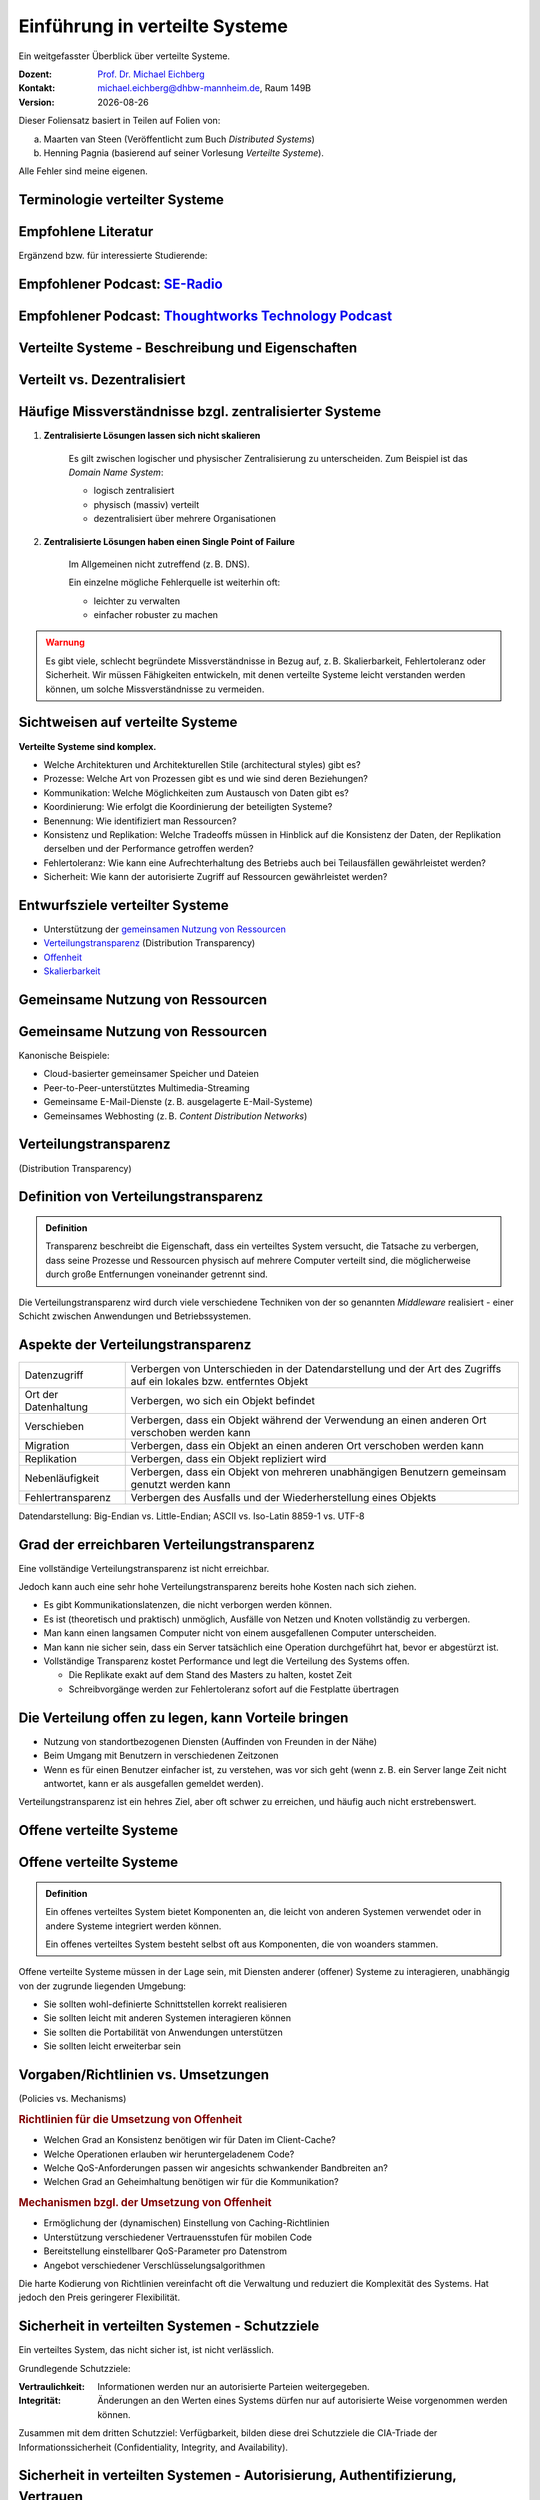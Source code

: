 .. meta:: 
    :author: Michael Eichberg
    :keywords: "Verteilte Systeme"
    :description lang=de: Verteilte Systeme
    :id: lecture-ds-einfuehrung
    :first-slide: last-viewed
    :exercises-master-password: WirklichSchwierig!
    
.. |html-source| source::
    :url-prefix: https://delors.github.io/
    :suffix: .html
.. |pdf-source| source::
    :url-prefix: https://delors.github.io/
    :suffix: .html.pdf
.. |date| date::
.. |at| unicode:: 0x40

.. role:: incremental   
.. role:: eng
.. role:: ger
.. role:: red
.. role:: green
.. role:: the-blue
.. role:: minor
.. role:: ger-quote
.. role:: obsolete
.. role:: line-above
.. role:: huge
.. role:: xxl

.. role:: raw-html(raw)
   :format: html



Einführung in verteilte Systeme
================================================

Ein weitgefasster Überblick über verteilte Systeme.

.. container:: line-above tiny

    :Dozent: `Prof. Dr. Michael Eichberg <https://delors.github.io/cv/folien.rst.html>`__
    :Kontakt: michael.eichberg@dhbw-mannheim.de, Raum 149B
    :Version: |date|

.. supplemental::

  :Folien: 

      |html-source|

      |pdf-source|
      

  :Fehler auf Folien melden:

      https://github.com/Delors/delors.github.io/issues



.. container:: footer-left tiny incremental minor

    Dieser Foliensatz basiert in Teilen auf Folien von:
    
    (a) Maarten van Steen (Veröffentlicht zum Buch *Distributed Systems*)

    (b) Henning Pagnia (basierend auf seiner Vorlesung *Verteilte Systeme*). 

    Alle Fehler sind meine eigenen.



.. class:: padding-none no-title transition-scale

Terminologie verteilter Systeme
----------------------------------

.. image:: images/modern_software_architecture-tag_cloud.png
    :width: 100%
    :align: center


.. class:: smaller-slide-title

Empfohlene Literatur
---------------------

.. image:: screenshots/distributed-systems.net.png
    :height: 1000px
    :align: center

.. container:: supplemental

    Ergänzend bzw. für interessierte Studierende:

    .. image:: screenshots/microservices.jpg
        :height: 1000px
        :align: center
        :class: box-shadow 


.. class:: smaller-slide-title

Empfohlener Podcast: `SE-Radio <https://se-radio.net>`__
-----------------------------------------------------------

.. image:: screenshots/se-radio.net.png
    :height: 1000px
    :align: center



.. class:: smaller-slide-title

Empfohlener Podcast: `Thoughtworks Technology Podcast <https://www.thoughtworks.com/en-de/insights/podcasts/technology-podcasts>`__
-------------------------------------------------------------------------------------------------------------------------------------

.. image:: screenshots/thoughtworks-technology-podcast.png  
    :height: 1000px
    :align: center
    :class: picture
    


.. class:: new-section transition-fade

Verteilte Systeme - Beschreibung und Eigenschaften
------------------------------------------------------------


Verteilt vs. Dezentralisiert 
-------------------------------------------------------------------

.. image:: images/distributed-vs-decentralized.svg
    :width: 100%
    :align: center
    :class: margin-bottom-1em

.. supplemental:: 

    :eng:`Distributed vs Decentralized`


    .. admonition:: Zwei Ansichten zur Realisierung verteilter Systeme

        - **Integrative Sichtweise**: Verbindung bestehender (lokal) vernetzter Computersysteme zu einem größeren System.
        - **Expansive Sichtweise**: ein bestehendes vernetztes Computersystem wird um zusätzliche Computer erweitert.

    .. admonition:: Zwei Definitionen

        - Ein **dezentrales System** ist ein vernetztes Computersystem, in dem Prozesse und Ressourcen *notwendigerweise* über mehrere Computer verteilt sind.
        - Ein **verteiltes System** ist ein vernetztes Computersystem, bei dem Prozesse und Ressourcen *hinreichend* über mehrere Computer verteilt sind.



Häufige Missverständnisse bzgl. zentralisierter Systeme
--------------------------------------------------------

.. class:: incremental 

1. **Zentralisierte Lösungen lassen sich nicht skalieren**
 
    .. container:: scriptsize
   
      
        Es gilt zwischen logischer und physischer Zentralisierung zu unterscheiden. Zum Beispiel ist das *Domain Name System*:

        - logisch zentralisiert
        - physisch (massiv) verteilt
        - dezentralisiert über mehrere Organisationen
  
2. **Zentralisierte Lösungen haben einen Single Point of Failure**

    .. container:: scriptsize
   
      
        Im Allgemeinen nicht zutreffend (z. B. DNS). 
        
        Ein einzelne mögliche Fehlerquelle ist weiterhin oft:

        - leichter zu verwalten
        - einfacher robuster zu machen

.. container:: supplemental 
    
    .. admonition:: Warnung 
        :class: warning

        Es gibt viele, schlecht begründete Missverständnisse in Bezug auf, z. B. Skalierbarkeit, Fehlertoleranz oder Sicherheit. Wir müssen Fähigkeiten entwickeln, mit denen verteilte Systeme leicht verstanden werden können, um solche Missverständnisse zu vermeiden.



Sichtweisen auf verteilte Systeme
----------------------------------

**Verteilte Systeme sind komplex.**

.. class:: incremental

- Welche Architekturen und :ger-quote:`Architekturellen Stile` (:eng:`architectural styles`) gibt es?
- Prozesse: Welche Art von Prozessen gibt es und wie sind deren Beziehungen?
- Kommunikation: Welche Möglichkeiten zum Austausch von Daten gibt es?
- Koordinierung: Wie erfolgt die Koordinierung der beteiligten Systeme?
- Benennung: Wie identifiziert man Ressourcen?
- Konsistenz und Replikation: Welche Tradeoffs müssen in Hinblick auf die Konsistenz der Daten, der Replikation derselben und der Performance getroffen werden?
- Fehlertoleranz: Wie kann eine Aufrechterhaltung des Betriebs auch bei Teilausfällen gewährleistet werden?
- Sicherheit: Wie kann der autorisierte Zugriff auf Ressourcen gewährleistet werden?



Entwurfsziele verteilter Systeme
----------------------------------

.. class:: incremental

- Unterstützung der `gemeinsamen Nutzung von Ressourcen`_ 
- `Verteilungstransparenz`_ (:eng:`Distribution Transparency`)
- `Offenheit`_
- `Skalierbarkeit`_



.. class:: new-subsection transition-fade

Gemeinsame Nutzung von Ressourcen
------------------------------------

.. _gemeinsamen Nutzung von Ressourcen:

\ 


Gemeinsame Nutzung von Ressourcen
----------------------------------

Kanonische Beispiele:

- Cloud-basierter gemeinsamer Speicher und Dateien
- Peer-to-Peer-unterstütztes Multimedia-Streaming
- Gemeinsame E-Mail-Dienste (z. B. ausgelagerte E-Mail-Systeme)
- Gemeinsames Webhosting (z. B. *Content Distribution Networks*)



.. class:: new-subsection transition-fade

Verteilungstransparenz 
-------------------------------------------------------------

(:eng:`Distribution Transparency`)


Definition von Verteilungstransparenz 
----------------------------------------------------------

.. admonition:: Definition 
    
    Transparenz beschreibt die Eigenschaft, dass ein verteiltes System versucht, die Tatsache zu verbergen, dass seine Prozesse und Ressourcen physisch auf mehrere Computer verteilt sind, die möglicherweise durch große Entfernungen voneinander getrennt sind.

.. container:: incremental margin-top-2em

  Die Verteilungstransparenz wird durch viele verschiedene Techniken von der so genannten *Middleware* realisiert - einer Schicht zwischen Anwendungen und Betriebssystemen.



Aspekte der Verteilungstransparenz 
----------------------------------------------------------------------------

.. csv-table::
    :class: highlight-line-on-hover smaller no-inner-borders

    Datenzugriff, Verbergen von Unterschieden in der Datendarstellung und der Art des Zugriffs auf ein lokales bzw. entferntes Objekt
    Ort der Datenhaltung, "Verbergen, wo sich ein Objekt befindet"
    Verschieben, "Verbergen, dass ein Objekt während der Verwendung an einen anderen Ort verschoben werden kann"
    Migration, "Verbergen, dass ein Objekt an einen anderen Ort verschoben werden kann" 
    Replikation, "Verbergen, dass ein Objekt repliziert wird"
    Nebenläufigkeit, "Verbergen, dass ein Objekt von mehreren unabhängigen Benutzern gemeinsam genutzt werden kann"
    Fehlertransparenz, Verbergen des Ausfalls und der Wiederherstellung eines Objekts


.. container:: supplemental

    Datendarstellung: Big-Endian vs. Little-Endian; ASCII vs. Iso-Latin 8859-1 vs. UTF-8


Grad der erreichbaren Verteilungstransparenz
--------------------------------------------

.. container:: assessment

    Eine vollständige Verteilungstransparenz ist nicht erreichbar. 

Jedoch kann auch eine sehr hohe Verteilungstransparenz bereits hohe Kosten nach sich ziehen.

.. class:: incremental smaller

- Es gibt Kommunikationslatenzen, die nicht verborgen werden können.
- Es ist (theoretisch und praktisch) unmöglich, Ausfälle von Netzen und Knoten vollständig zu verbergen.
- Man kann einen langsamen Computer nicht von einem ausgefallenen Computer unterscheiden.
- Man kann nie sicher sein, dass ein Server tatsächlich eine Operation durchgeführt hat, bevor er abgestürzt ist.
- Vollständige Transparenz kostet Performance und legt die Verteilung des Systems offen.
  
  - Die Replikate exakt auf dem Stand des Masters zu halten, kostet Zeit 
  - Schreibvorgänge werden zur Fehlertoleranz sofort auf die Festplatte übertragen



Die Verteilung offen zu legen, kann Vorteile bringen
-----------------------------------------------------

- Nutzung von standortbezogenen Diensten (Auffinden von Freunden in der Nähe)
- Beim Umgang mit Benutzern in verschiedenen Zeitzonen
- Wenn es für einen Benutzer einfacher ist, zu verstehen, was vor sich geht (wenn z. B. ein Server lange Zeit nicht antwortet, kann er als ausgefallen gemeldet werden).

.. container:: assessment margin-top-2em

    Verteilungstransparenz ist ein hehres Ziel, aber oft schwer zu erreichen, und häufig auch nicht erstrebenswert. 



.. class:: new-subsection transition-fade

Offene verteilte Systeme   
-------------------------------------------------------------

.. _offenheit:

\ 


Offene verteilte Systeme
----------------------------------

.. admonition:: Definition

    Ein offenes verteiltes System bietet Komponenten an, die leicht von anderen Systemen verwendet oder in andere Systeme integriert werden können. 
    
    Ein offenes verteiltes System besteht selbst oft aus Komponenten, die von woanders stammen.

.. container:: incremental smaller margin-top-2em

    Offene verteilte Systeme müssen in der Lage sein, mit Diensten anderer (offener) Systeme zu interagieren, unabhängig von der zugrunde liegenden Umgebung:

    .. class:: incremental

    - Sie sollten wohl-definierte Schnittstellen korrekt realisieren
    - Sie sollten leicht mit anderen Systemen interagieren können
    - Sie sollten die Portabilität von Anwendungen unterstützen 
    - Sie sollten leicht erweiterbar sein

.. supplemental::
    
    Ein Beispiel sind Authentifizierungsdienste, die von vielen verschiedenen Anwendungen genutzt werden können.


Vorgaben/Richtlinien vs. Umsetzungen 
------------------------------------------------------------------------------

.. container:: minor

    (:eng:`Policies vs. Mechanisms`)


.. rubric:: Richtlinien für die Umsetzung von Offenheit

.. class:: incremental

- Welchen Grad an Konsistenz benötigen wir für Daten im Client-Cache?
- Welche Operationen erlauben wir heruntergeladenem Code?
- Welche QoS-Anforderungen passen wir angesichts schwankender Bandbreiten an? 
- Welchen Grad an Geheimhaltung benötigen wir für die Kommunikation?

.. class:: incremental

.. rubric:: Mechanismen bzgl. der Umsetzung von Offenheit

.. class:: incremental

- Ermöglichung der (dynamischen) Einstellung von Caching-Richtlinien
- Unterstützung verschiedener Vertrauensstufen für mobilen Code
- Bereitstellung einstellbarer QoS-Parameter pro Datenstrom 
- Angebot verschiedener Verschlüsselungsalgorithmen


.. container:: supplemental

    Die harte Kodierung von Richtlinien vereinfacht oft die Verwaltung und reduziert die Komplexität des Systems. Hat jedoch den Preis geringerer Flexibilität.


Sicherheit in verteilten Systemen - Schutzziele
-------------------------------------------------

.. container:: assessment

    Ein verteiltes System, das nicht sicher ist, ist nicht verlässlich.

Grundlegende Schutzziele:

:Vertraulichkeit: Informationen werden nur an autorisierte Parteien weitergegeben.
:Integrität: Änderungen an den Werten eines Systems dürfen nur auf autorisierte Weise vorgenommen werden können.


.. container:: supplemental

    Zusammen mit dem dritten Schutzziel: Verfügbarkeit, bilden diese drei Schutzziele die CIA-Triade der Informationssicherheit (:eng:`Confidentiality, Integrity, and Availability`).


Sicherheit in verteilten Systemen - Autorisierung, Authentifizierung, Vertrauen
-------------------------------------------------------------------------------------

.. class:: incremental

:Authentifizierung `Authentication`:eng:: Prozess zur Überprüfung der Korrektheit einer behaupteten Identität.

.. class:: incremental

:Autorisierung `Authorization`:eng:: Verfügt eine identifizierte Einheit über die richtigen Zugriffsrechte?

.. class:: incremental

:Vertrauen `Trust`:eng:: Eine Komponente kann sich sicher sein, dass eine andere Komponente bestimmte Handlungen gemäß den Erwartungen ausführt.



Sicherheit - Verschlüsselung und Signaturen
---------------------------------------------

Es geht im Wesentlichen um das Ver- und Entschlüsseln von Daten (:math:`X`) mit Hilfe von Schlüsseln.

.. container:: stack

    .. container:: layer

        :math:`E(K,X)` bedeutet, dass wir die Nachricht X mit dem Schlüssel :math:`K`  verschlüsseln (:eng:`encryption`). 
        
        :math:`D(K,X)` bezeichnet die Umkehrfunktion, die die Daten wieder entschlüsselt (:eng:`decryption`).


    .. container:: layer incremental

        .. rubric:: Symmetrische Verschlüsselung

        Der Schlüssel zur Verschlüsselung ist identisch mit dem Schlüssel zur Entschlüsselung (:eng:`decryption` (:math:`D`)).

        .. math::
            X = D(K,E(K,X)) 
    
    .. container:: layer incremental

        .. rubric:: Asymmetrische Verschlüsselung

        Wir unterscheiden zwischen privaten (:math:`PR`) und öffentlichen Schlüsseln (:math:`PU`) (:math:`PU` :math:`\neq` :math:`PR`). Ein privater und ein öffentlicher Schlüssel bilden immer ein Paar. Der private Schlüssel ist immer geheim zu halten.
        
        .. container:: stack incremental

            .. container:: layer

                **Verschlüsselung von Nachrichten**
                
                Alice sendet eine Nachricht an Bob mit Hilfe des öffentlichen Schlüssels von Bob.

                .. math::
                    Y = E(PU_{Bob},X) \\
                    X = D(PR_{Bob},Y) 

            .. container:: layer incremental

                **Signierung von Nachrichten**

                Alice :ger-quote:`signiert` (:math:`S`) eine Nachricht mit ihrem privaten Schlüssel.

                .. math::
                    Y = E(PR_{Alice},X) \\
                    X = D(PU_{Alice},Y)



Sicherheit - Sicheres Hashing 
------------------------------------------------------- 

Eine sichere Hash-Funktion :math:`Digest(X)` gibt eine Zeichenkette fester Länge (:math:`H`) zurück.

- Jede Änderung - noch so klein - der Eingabedaten führt zu einer völlig anderen Zeichenkette.
- Bei einem Hash-Wert ist es rechnerisch unmöglich die ursprüngliche Nachricht X basierend auf :math:`Digest(X)` zu finden.

.. container:: incremental smaller

    .. rubric:: Signieren von Nachrichten

    Alice signiert eine Nachricht :math:`X` mit ihrem privaten Schlüssel.

    .. math::
        Alice: [E(PR_{Alice},H=Digest(X)),X] \\

    Bob prüft die Nachricht :math:`X` auf Authentizität:

    .. math::
        Bob: D(PU_{Alice},H) \stackrel{?}{=} Digest(X)


.. supplemental::

    Sicheres Hashing ≘ :eng:`Secure Hashing`


.. class:: integrated-exercise

Zwischenfrage
----------------

.. exercise:: Verschlüsselung mit Public-Private-Key Verfahren

    Wenn Alice eine mit Bobs öffentlichen Schlüssel verschlüsselte Nachricht an Ihn schickt, welches Sicherheitsproblem kann dann aufkommen?

    .. solution:: 
        :pwd: nicht sicher

        Alice kann nicht sicher sein, dass Ihre Nachricht nicht verfälscht wurde! Jeder, der die Nachricht abfängt kann sie verändern und dann mit Bobs öffentlichen Schlüssel verschlüsseln.


.. class:: new-subsection transition-fade

Skalierbarkeit
---------------------- 


Skalierbarkeit in verteilten Systemen
-----------------------------------------

Wir können mind. drei Arten von Skalierbarkeit unterscheiden:

- Anzahl der Benutzer oder Prozesse (Skalierbarkeit der Größe)
- Maximale Entfernung zwischen den Knoten (geografische Skalierbarkeit) 
- Anzahl der administrativen Domänen (administrative Skalierbarkeit)


Ursachen für Skalierbarkeitsprobleme bei zentralisierten Lösungen:
---------------------------------------------------------------------

- Die Rechenkapazität, da diese begrenzt ist durch die Anzahl CPUs
- Die Speicherkapazität, einschließlich der Übertragungsrate zwischen CPUs und Festplatten 
- Das Netzwerk zwischen dem Benutzer und dem zentralisierten Dienst

.. container:: supplemental

    Die Skalierbarkeit bzgl. der Größe kann oft durch den Einsatz von mehr und leistungsstärkeren Servern, die parallel betrieben werden, erreicht werden.

    Die geografische und administrative Skalierbarkeit ist häufig eine größere Herausforderung.


.. class:: smaller

Formale Analyse der Skalierbarkeit zentralisierter Systeme
------------------------------------------------------------

Ein zentralisierter Dienst kann als einfaches Warteschlangensystem modelliert werden:

.. image:: images/queuing-system.svg
    :width: 75%
    :align: center

Annahmen:

Die Warteschlange hat eine unendliche Kapazität; d. h.die Ankunftsrate der Anfragen wird nicht durch die aktuelle Länge der Warteschlange oder durch das, was gerade bearbeitet wird, beeinflusst.



.. class:: smaller

Formale Analyse der Skalierbarkeit zentralisierter Systeme
------------------------------------------------------------

.. container:: two-columns no-default-width

    .. container:: column no-separator

        - Ankunftsrate der Anfragen: 
       
          :math:`\lambda` *(Anfragen pro Sekunde)*
        - Verarbeitungskapazität des Services: 
         
          :math:`\mu` *(Anfragen pro Sekunde)*

        Anteil der Zeit mit :math:`x` Anfragen im System:

        .. math::

            p_x  = \bigl(1 - \frac{\lambda}{\mu}\bigr)\bigl(\frac{\lambda}{\mu}\bigr)^x

    .. container:: column

        .. image:: images/number_of_requests_in_system.svg
            :width: 1200px

        .. container:: text-align-center tiny

            # Anfragen in Bearbeitung und Warteschlange

            Z. B. ist der Anteil der Zeit in der der Rechner *idle* ist (:math:`p_0`; d. h.es gibt keine bzw. 0 Anfragen): 90 %, 60 % und 30 %.


.. container:: presenter-notes

    Anschaulich kann man die Formel:
    :math:`p_x  = \bigl(1 - \frac{\lambda}{\mu}\bigr)\bigl(\frac{\lambda}{\mu}\bigr)^x` so verstehen, dass die Wahrscheinlichkeit, dass sich :math:`x` Anfragen im System befinden, mit der Anzahl der Anfragen im System abnimmt. Deswegen gilt :math:`\bigl(\frac{\lambda}{\mu}\bigr)^x` weiterhin müssen wir modellieren, dass es :ger-quote:`nur` zwei Anfragen gibt (d. h. das System ist sonst `idle`). Deswegen müssen wir noch mit :math:`p_0 = 1 - \frac{\lambda}{\mu}` multiplizieren.



.. class:: smaller

Formale Analyse der Skalierbarkeit zentralisierter Systeme
------------------------------------------------------------

.. container:: note width-30

    **Hinweis**
    
    :math:`x` = # Anfragen im Sys.

    .. math::
        p_x  = \bigl(1 - \frac{\lambda}{\mu}\bigr)\bigl(\frac{\lambda}{\mu}\bigr)^x
    

:math:`U` ist der Anteil der Zeit, in der ein Dienst ausgelastet ist:

.. math::

    U = \sum_{x > 0} p_x = 1 - p_0 = \frac{\lambda}{\mu} \Rightarrow p_x = (1-U) U^x


.. container:: incremental
        
    Durchschnittliche Anzahl der Anfragen:

    .. math::

        \bar{N} = \sum_{x\geq 0} x \cdot p_x 
        = \sum_{x \geq 0} x \cdot (1-U)U^x 
        = (1-U)\sum_{x\geq 0} x\cdot U^x  
        = \frac{(1-U)U}{(1-U)^2} = \frac{U}{1-U}

.. container:: incremental

    Durchschnittlicher Durchsatz:

    .. math::

        X = \underbrace{U \cdot \mu}_{\mbox{ausgelastet}} + \underbrace{(1-U) \cdot 0}_{\mbox{ungenutzt}} = \frac{\lambda}{\mu} \cdot \mu = \lambda 


.. container:: supplemental

    Für eine `unendliche geometrische Reihe <https://de.wikipedia.org/wiki/Geometrische_Reihe#Konvergenz_und_Wert_der_geometrischen_Reihe>`__ mit dem Quotienten :math:`U` gilt:

    .. math::
        \sum_{k\geq 0} k\cdot U^k  = \frac{U}{(1-U)^2} 

    Darstellung der durchschnittlichen Anzahl an Anfragen im System in Abhängigkeit von der Auslastung :math:`U`:

    .. image:: images/average_number_of_requests_in_system.svg
        :width: 1100px
        :align: center



.. class:: smaller

Formale Analyse der Skalierbarkeit zentralisierter Systeme
------------------------------------------------------------

.. container:: two-columns 

    .. container:: 

        Die Antwortszeit (:eng:`response time`) ist die Gesamtzeit für die Bearbeitung einer Anfrage


        .. math::
            R = \frac{\bar{N}}{X} = \frac{S}{1-U} \Rightarrow \frac{R}{S} = \frac{1}{1-U} 

        mit :math:`S = \frac{1}{\mu}` für die durchschnittliche Servicezeit. 
    
    .. image:: images/response_time.svg
        :width: 100%

- Wenn :math:`U` klein ist, liegt die Antwortzeit nahe bei 1; d. h.eine Anfrage wird sofort bearbeitet.
- Wenn :math:`U` auf 1 ansteigt, kommt das System zum Stillstand. 




Probleme der geografischen Skalierbarkeit
--------------------------------------------

- Viele verteilte Systeme gehen von synchronen Client-Server-Interaktionen aus und dies verhindert einen Übergang vom LAN zum WAN. Die Latenzzeiten können prohibitiv sein, wenn der Client auf eine Anfrage lange warten muss.
  
.. class:: incremental

- WAN-Verbindungen sind oft von Natur aus unzuverlässig.



Probleme der administrativen Skalierbarkeit
--------------------------------------------

.. container:: assessment

    Widersprüchliche Richtlinien in Bezug auf Nutzung (und damit Bezahlung), Verwaltung und Sicherheit

.. container:: footnotesize incremental

    .. rubric:: Beispiele

    - Grid Computing: gemeinsame Nutzung teurer Ressourcen über verschiedene Domänen hinweg.
    - Gemeinsam genutzte Geräte: Wie kontrolliert, verwaltet und nutzt man ein gemeinsam genutztes Radioteleskop, das als groß angelegtes gemeinsames Sensornetz konstruiert wurde?

.. container:: footnotesize incremental

    .. rubric:: Ausnahme 

    Verschiedene Peer-to-Peer-Netze [#]_ bei denen Endnutzer zusammenarbeiten und nicht Verwaltungseinheiten:

    - File-Sharing-Systeme (z. B. auf der Grundlage von BitTorrent) 
    - Peer-to-Peer-Telefonie (frühe Versionen von Skype) 

    .. [#] :eng:`Peer` ist im hier im Sinne von :ger-quote:`Gleichgestellter` zu verstehen. D. h. wir haben ein Netz von gleichgestellten Rechnern.

Ansätze, um Skalierung zu erreichen
------------------------------------

.. container::

    **Verbergen von Kommunikationslatenzen** durch:

    - Nutzung asynchroner Kommunikation
    - Verwendung separater *Handler* für eingehende Antworten 

    .. container:: assessment incremental

        Dieses Modell ist jedoch nicht immer anwendbar.

.. container:: line-above margin-top-2em padding-top-1em incremental

    **Partitionierung von Daten und Berechnungen über mehrere Rechner.**

    - Verlagerung von Berechnungen auf Clients 
    - Dezentrale Namensgebungsdienste (DNS)
    - Dezentralisierte Informationssysteme (WWW)



Verlagerung von Berechnungen auf Clients
------------------------------------------

.. image:: images/moving-computations.svg
    :height: 1025px
    :align: center


Ansätze, um Skalierung zu erreichen
------------------------------------

**Einsatz von Replikation und Caching, um Kopien von Daten auf verschiedenen Rechnern verfügbar zu machen.**

.. class:: incremental

- replizierte Dateiserver und Datenbanken 
- gespiegelte Websites
- Web-Caches (in Browsern und Proxies) 
- Datei-Caching (auf Server und Client)


Herausforderungen bei der Replikation 
---------------------------------------

.. class:: incremental

- Mehrere Kopien (zwischengespeichert (:eng:`cached`) oder repliziert) führen zwangsläufig zu Inkonsistenzen. Die Änderung einer Kopie führt dazu, dass sich diese Kopie von den anderen unterscheidet.
- Zur Erreichung von Konsistenz ist bei jeder Änderung eine globale Synchronisierung erforderlich.
- Die globale Synchronisierung schließt Lösungen im großen Maßstab aus.

.. container:: supplemental

    Inwieweit Inkonsistenzen toleriert werden können, ist anwendungsspezifisch. Können diese jedoch toleriert werden, dann kann der Bedarf an globaler Synchronisation verringert werden.


Paralleles Rechnen (:eng:`Parallel Computing`)
------------------------------------------------

.. container:: two-columns

    .. container:: column

        Multiprozessor

        .. image:: images/multiprocessor-vs-multicomputer/multiprocessor.svg
            :width: 85%
            :align: center

    .. container:: column 

        Multicomputer

        .. image:: images/multiprocessor-vs-multicomputer/multicomputer.svg
            :width: 85%
            :align: center


.. container:: supplemental

    Das verteilte Hochleistungsrechnen begann mit dem parallelen Rechnen.

    **Verteilte Systeme mit gemeinsamem Speicher** (:eng:`Multicomputer with shared memory`) als alternative Architektur haben die Erwartungen nicht erfüllt und sind daher nicht mehr relevant.



Amdahls Gesetz - Grenzen der Skalierbarkeit
-----------------------------------------------------


.. class:: list-with-explanations

- Lösen von **fixen Problemen** in möglichst kurzer Zeit

    (Beispiel: Hochfahren (:eng:`Booten`) eines Rechners. Inwieweit lässt sich durch mehr CPUs/Kerne die Zeit verkürzen?)
- Es modelliert die erwartete Beschleunigung (*Speedup*) eines zum Teil parallelisierten/parallelisierbaren Programms relativ zu der nicht-parallelisierten Variante

.. container:: note width-40 tiny

    **Legende**

    :math:`C` = Anzahl CPUs 

    :math:`P` = Parallelisierungsgrad in Prozent
    
    :math:`S` = Speedup 

.. admonition:: Definition 
    
    .. class:: huge

        :math:`S(C) = \frac{1}{(1-P) + \frac{P}{C}}`


Amdahls Gesetz visualisiert - Grenzen der Skalierbarkeit
---------------------------------------------------------

.. image:: images/amdahl.svg
    :height: 900px
    :align: center



Gustafsons Gesetz - Grenzen der Skalierbarkeit
-----------------------------------------------------

.. class:: list-with-explanations

- Lösen von Problemen mit (sehr) großen, sich strukturell wiederholenden Datensätzen in **fixer Zeit**; der serielle Anteil des Programms wird als  konstant angenommen.

  (Beispiel: Erstelle innerhalb der nächsten 24 Stunden die Wettervorhersage für übermorgen. Inwieweit lässt sich durch mehr CPUs/Rechner die Präzision der Vorhersage verbessern?)

.. container:: note width-50 tiny

    **Legende**

    :math:`C` = Anzahl CPUs 

    :math:`P` = Parallelisierungsgrad in Abhängigkeit von der Problemgröße n
    
    :math:`S` = Speedup 

Beschleunigung (Speedup) eines parallelisierten Programms relativ zu der nicht-parallelisierten Variante: :math:`S(C) = 1 + P(n) \cdot (C-1)`

.. container:: incremental

    .. admonition:: Beispiel
       :class: tiny 

       Sei der Parallelisierungsgrad ab einer relevanten Problemgröße n 80 %. Dann ergibt sich für 4 CPUs ein Speedup von :math:`(1+0.8*3) = 3.4`, für 8 CPUs ein Speedup von 6.6 und für 16 CPUs ein Speedup von 13.



.. class:: integrated-exercise

Übung
----------------

.. exercise:: Speedup berechnen

    Sie sind Pentester und versuchen in ein System einzudringen indem Sie die Passwörter der Administratoren angreifen. Momentan setzen Sie dazu 2 Grafikkarten mit je 2048 Compute Units ein. Der serielle Anteil des Angriffs beträgt 10 %. Wie hoch ist der Speedup, den Sie erwarten können, wenn Sie zwei weitere vergleichbare Grafikkarten mit weiteren 2048 Compute Units je GPU hinzufügen?

      Hintergrund: Die Angriffe sind hochgradig parallelisierbar und hängen effektiv von der Anzahl an CUs ab. Die Grafikkarten sind in der Lage, die Angriffe effektiv zu beschleunigen.

    .. solution:: Berechnung des Speedup
        :pwd: so schnell wird's

        Es handelt sich hierbei um ein Problem mit sich strukturell wiederholenden Datensätzen, d. h. Gustafsons Gesetz ist anwendbar. Der serielle Anteil beträgt 10 %, d. h.der Parallelisierungsgrad beträgt 90 %. Der Speedup beträgt dann:

        .. math::

                S(2*2048=4096) = 1 + 0.9 * 4095 = 3.686,5

                S((2*2048)+(2*2048)=8192) = 1 + 0.9 * 8191 = 7.372,9

                S(4096) / S(2048) \approx 1,9999457495

                S(8192) / S(4096) \approx 1,999972874

        Das Rechnen mit GPUs als solches, d. h. mit 2-GPUs vs. 4-GPUs führt zu einem geringeren Speedup, da der serielle Anteil des Angriffs noch mehr in Gewicht fällt.



.. class:: new-section transition-fade

Anforderungen an verteilter Systeme
-------------------------------------


Verlässlichkeit verteilter Systeme 
------------------------------------------------------------

.. container:: minor

    (:eng:`Dependability`)

.. admonition:: Abhängigkeiten
    :class: foundations
    
    Eine **Komponente**\ [#]_ stellt ihren **Clients** **Dienste** zur Verfügung. Dafür kann die Komponente jedoch wiederum Dienste von anderen Komponenten benötigen und somit ist eine Komponente  von einer anderen Komponente abhängig (:eng:`depend`).

.. admonition:: Definition

    Eine Komponente :math:`C` hängt von :math:`C^*` ab, wenn die Korrektheit des Verhaltens von :math:`C` von der Korrektheit des Verhaltens von :math:`C^*` abhängt. 

.. [#] Komponenten seien Prozesse oder Kanäle.



Anforderungen an die Verlässlichkeit verteilter Systeme
------------------------------------------------------------

.. csv-table::
    :class: highlight-line-on-hover incremental
    :header: "Anforderung", "Beschreibung"

    "Verfügbarkeit", "Das System ist nutzbar."
    "Zuverlässigkeit", "Kontinuität der korrekten Leistungserbringung."
    "Sicherheit 
    (:eng:`Safety`\ [#]_)", "Niedrige Wahrscheinlichkeit für ein katastrophales Ereignis"
    "Wartbarkeit", "Wie leicht kann ein fehlgeschlagenes System wiederhergestellt werden?"

.. [#] :eng:`Safety` und :eng:`Security` werden beide im Deutschen gleich mit Sicherheit übersetzt und sind daher leicht zu verwechseln. :eng:`Safety` bezieht sich auf die Sicherheit von Personen und Sachen, während :eng:`Security` sich auf die Sicherheit von Daten und Informationen bezieht.


.. class:: smaller-slide-title smaller

Zuverlässigkeit (:eng:`Reliability`) vs. Verfügbarkeit (:eng:`Availability`) in verteilten Systemen
--------------------------------------------------------------------------------------------------------------

.. rubric:: Verlässlichkeit :math:`R(t)` der Komponente :math:`C`

Bedingte Wahrscheinlichkeit, dass :math:`C` während :math:`[0,t)` korrekt funktioniert hat, wenn :math:`C` zum Zeitpunkt :math:`T = 0` korrekt funktionierte.

.. compound:: 
    :class: incremental

    .. rubric:: Traditionelle Metriken

    .. class:: incremental

    - Mittlere Zeit bis zum Versagen (:eng:`Mean Time to Failure` (:math:`MTTF`)): 
  
      Die durchschnittliche Zeit bis zum Ausfall einer Komponente. 

    - Mittlere Zeit bis zur Reparatur (:eng:`Mean Time to Repair` (:math:`MTTR`)): 
  
      Die durchschnittliche Zeit, die für die Reparatur einer Komponente benötigt wird.

    - Mittlere Zeit zwischen Ausfällen (:eng:`Mean Time Between Failures` (:math:`MTBF`)): 
     
      :math:`MTTF + MTTR = MTBF`.


.. supplemental::

    - Zuverlässigkeit: Wie wahrscheinlich ist es, dass ein System *korrekt* arbeitet?
    - Verfügbarkeit: Wie wahrscheinlich ist es, dass ein System zu einem bestimmten Zeitpunkt verfügbar ist?

    .. rubric:: MTBF vs. MTTR

    Wenn die MTTF einer Komponente 100 Stunden beträgt und die MTTR 10 Stunden beträgt, dann ist die MTBF :math:`= MTTF + MTTR = 100 + 10 = 110` Stunden.


.. class:: smaller

MapReduce - Programmiermodell und Middleware für paralleles Rechnen
---------------------------------------------------------------------

.. class:: incremental 

- MapReduce ist ein Programmiermodel und eine entsprechende Implementierung (ein Framework ursprünglich entwickelt von Google) zur Verarbeitung sehr großer Datenmengen (ggf. TBytes).
- Programme, die mit Hilfe von MapReduce implementiert werden, werden automatisch parallelisiert und auf einem großen Cluster von handelsüblichen Rechnern ausgeführt.

  .. container:: smaller dhbw-gray

    Die Laufzeitumgebung übernimmt:

    - Partitionierung der Eingabedaten und Verteilung selbiger auf die Rechner des Clusters
    - Einplanung und Ausführung der “Map”- und “Reduce”- Funktionen auf den Rechnern des Clusters
    - Behandlung von Fehlern und die Kommunikation zwischen den Rechnern

.. admonition:: Hinweis
    :class: warning incremental

    Nicht alle Arten von Berechnungen können mit Hilfe von MapReduce durchgeführt werden.



.. class:: smaller-slide-title

MapReduce - Visualisierung und Beispiel
----------------------------------------------------------


.. image:: images/mapreduce.svg
    :width: 94%
    :align: center

.. container:: supplemental


    Hier ist es die Berechnung der Häufigkeit von Wörtern in einem sehr großen Datensatz.

    Ein weiteres kanonisches Beispiel ist die Berechnung eines invertierten Indexes.



.. class:: integrated-exercise smaller-slide-title

Übung: Verfügbarkeit und Ausfallwahrscheinlichkeit
------------------------------------------------------

.. exercise:: Ausfallwahrscheinlichkeit

    Gegeben sei ein größeres verteiltes System bestehend aus 500 unabhängigen Rechnern, die auch unabhängig voneinander ausfallen. Im Mittel ist jeder Rechner innerhalb von zwei Tagen zwölf Stunden lang nicht erreichbar.

    (a) Bestimmen Sie die Intaktwahrscheinlichkeit eines einzelnen Rechners.
    (b) Ein Datensatz ist aus Gründen der Fehlertoleranz auf drei Rechnern identisch repliziert gespeichert. Wie hoch ist seine mittlere Zugriffsverfügbarkeit beim Lesen?
    (c) Auf wie vielen Rechnern müssen Sie identische Kopien dieses Datensatzes speichern, damit die mittlere Zugriffsverfügbarkeit beim Lesen bei 99,999 % liegt 
    (d) Für wie viele Minuten im Jahr (mit 365 Tagen) ist im Mittel bei einer Verfügbarkeit von 99,999 % *kein Lesen des Datensatzes* möglich?

    .. solution:: Lösung
        :pwd: Laufend?

        (a) Die Verfügbarkeit eines einzelnen Rechners beträgt p = 36h/48h = 0,75 
        (b) Die mittlere Zugriffsverfügbarkeit (für :math:`p = 0.75`) beim Lesen beträgt :math:`1 - (1 - p)^3 = 0,984375`; :math:`(1-p)` ist die Ausfallwahrscheinlichkeit.
        (c) (Erinnerung: :math:`log_a(u^v) = v \cdot log_a(u)`).
            
            Die Wahrscheinlichkeit, dass alle gleichzeitig ausfallen, muss kleiner(gleich) der erlaubten Nichtverfügbarkeit sein:  :math:`(1-p)^x \leq (1-0,99999) \Leftrightarrow x \cdot log(1-p) \geq log(1-0,99999)`

            :math:`\Rightarrow x \geq log(1-0,99999)/log(1-p) \approx 8,3`
            
            Die Anzahl der Rechner, auf denen der Datensatz repliziert werden muss, beträgt :math:`\lceil \frac{log(1-0,99999)}{log(1-p)} \rceil = 9`
        (d) Bei 365 Tagen im Jahr: (1-0,99999) * 365 * 24 * 60 = 5,256 Minuten



.. class:: new-section transition-fade

Klassifikation Verteilte Systeme
-------------------------------------




Cluster Computing
--------------------

Eine Gruppe von :ger-quote:`High-End-Systemen`, die über ein LAN verbunden sind.

.. image:: images/cluster-computing.svg
    :width: 85%
    :align: center

.. container:: supplemental

    Die einzelnen Rechner/Compute Nodes sind oft identisch (Hardware und Software) und werden von einem Verwaltungsknotenpunkt (:eng:`management node`) verwaltet.



Grid Computing
-------------------

Weiterführung des Cluster Computing. 

- Viele heterogene, weit und über mehrere Organisationen verstreute Knotenpunkte. 
- Die Knotenpunkte sind über das WAN verbunden. 
- Die Zusammenarbeit erfolgt im Rahmen einer virtuellen Organisation.

.. container:: supplemental

    (Volunteer) Grid Computing - Beispiel:

    https://scienceunited.org

    https://einsteinathome.org



Grundlegende Architektur für Grid-Computing
---------------------------------------------

.. container:: two-columns no-default-width

    .. container:: column center-child-elements no-separator

        .. image:: images/architecture-for-grid-computing.svg
            :width: 600px
            :align: center

    .. container:: column footnotesize margin-left-1em

        
      :Fabric Layer: Bietet Schnittstellen zu lokalen Ressourcen (zur Abfrage von Status und Fähigkeiten, Sperren usw.)
      :Konnektivitätsschicht: Kommunikations- / Transaktions- /Authentifizierungsprotokolle, z. B. für die Übertragung von Daten zwischen Ressourcen.
      :Ressourcenschicht: Verwaltet eine einzelne Ressource, z. B. das Erstellen von Prozessen oder das Lesen von Daten.
      :Collective Layer: Verwaltet den Zugriff auf mehrere Ressourcen: Auffindung (:eng:`Discovery`), Einplanung (:eng:`Scheduling`) und Replikation.
      :Anwendungen: Enthält tatsächliche Grid-Anwendungen in einer einzelnen Organisation.



Peer-to-Peer-Systeme
----------------------

:Vision: :ger-quote:`Das Netzwerk ist der Computer.` Es gibt einen Datenbestand, der immer weltweit erreichbar ist.
:Idee: 
   Keine dedizierten Clients und Server, jeder Teilnehmer (Peer) ist gleichzeitig Anbieter und Kunde.

   Selbstorganisierend, ohne zentrale Infrastruktur (Koordinator, Datenbestand, Teilnehmerverzeichnis).

   Jeder Peer ist autonom und kann jederzeit offline sein, Netzwerkadressen können sich beliebig ändern.

:Hauptanwendung: 
   File-Sharing-Systeme (insbesondere BitTorrent)

.. container:: supplemental

    Die große Zeit der klassischen Peer-to-Peer-Systeme war in den 2000er Jahren. 

    .. class:: positive-list

    - Vorteile von P2P Systemen sind: billig, fehlertolerant, dynamisch, selbstkonfigurierend, immens hohe Speicherkapazität, hohe Datenzugriffsgeschwindigkeit.

    .. class:: negative-list

    - Probleme von P2P Systemen sind: Start-Up, schlecht angebundene, leistungsschwache Peers; *Free-Riders*; Copyright-Probleme.


Cloud-Computing
------------------

.. container:: definition

    Weiterentwicklung des Grid-Computing. Ziel ist die Bereitstellung von Rechenleistung, Speicher und Anwendungen als Dienstleistung.

.. container:: incremental margin-top-1em

    .. rubric:: Varianten

    .. class:: list-with-explanations

    - Public Cloud (z. B. Amazon EC2, Google Apps, Microsoft Azure, …)
    - Private Cloud
    - Hybrid Cloud 
     
      (Private Cloud wird bei Bedarf durch Public Cloud ergänzt.)
    - Virtual Private Cloud

.. supplemental:: 

    .. class:: positive-list

    - Vorteile des Cloud-Computings: Kosten, Aktualität von Daten und Diensten, keine eigene Infrastruktur notwendig, Unterstützung von mobilen Teilnehmern

    .. class:: negative-list

    - Probleme des Cloud-Computings: Sicherheit und Vertrauen, Verlust von eigenem Know-How, Umgang mit klassifizierten Daten.
  
      Ein Ausweg könnte `Hommomorphe Verschlüsselung <https://de.wikipedia.org/wiki/Homomorphe_Verschlüsselung>`_ sein, die es ermöglicht, Berechnungen auf verschlüsselten Daten durchzuführen. 


*Serverless Computing*
----------------------

*Serverless Computing* ermöglicht es Entwicklern Anwendungen schneller zu erstellen, da sie sich nicht mehr um die Verwaltung der Infrastruktur kümmern müssen. 

.. class:: positive-list incremental

- Der Cloud-Service-Anbieter stellt die für die Ausführung des Codes erforderliche Infrastruktur automatisch bereit, skaliert und verwaltet sie.

.. class:: negative-list incremental list-with-explanations

  - Vendor-Lock-In
  - Kaltstart-Latenz 
  
    Zeit bis der erste Code ausgeführt wird kann höher sein, da die Instanziierung der Serverless-Funktionen erst bei Bedarf erfolgt.
  - Debugging und Monitoring

    Klassische Tools und Methoden sind nicht mehr anwendbar.
  - Kostentransparenz/-management

    Die Kosten für Serverless-Computing sind schwer vorherzusagen und zu kontrollieren. 



.. class:: new-section transition-fade

Herausforderungen bei der Entwicklung verteilter Systeme
-------------------------------------------------------------


Integration von Anwendungen
---------------------------------

.. container:: assessment
    
    Die Standardanwendungen in Unternehmen sind vernetzte Anwendungen und die Herstellung der Interoperabilität zwischen diesen Anwendungen ist eine große Herausforderung.

.. container:: incremental margin-top-1em

    .. rubric:: Grundlegender Ansatz

    *Clients* kombinieren Anfragen für (verschiedene) Anwendungen, senden diese, sammeln die Antworten und präsentieren dem Benutzer ein kohärentes Ergebnis.

.. container:: incremental margin-top-1em

    .. rubric:: Weiterentwicklung

    Die direkte Kommunikation zwischen den Anwendungen führt zur Integration von Unternehmensanwendungen (:eng:`Enterprise Application Integration (EAI)`).


.. container:: supplemental

    Eine vernetzte Anwendung ist eine Anwendung, die auf einem Server läuft und ihre Dienste für entfernte Clients verfügbar macht. 


Transaktionen auf Geschäftsprozessebene
-----------------------------------------

.. container:: two-columns 

    .. container:: column center-child-elements no-separator

        .. image:: images/transactions/transaction.svg
            :width: 750px
            :align: center

        .. container:: bold margin-top-2em line-above

            :ger-quote:`Alles oder nichts.`

    .. container:: column footnotesize

        .. container:: stack

            .. container:: layer

                .. csv-table::
                    :header: "Primitiv", "Beschreibung"
                    :width: 875px

                    BEGINN DER TRANSAKTION, Zeigt den Beginn einer Transaktion an.
                    ENDE DER TRANSAKTION, Beendigung der Transaktion mit dem Versuch eines COMMIT.
                    ABBRUCH DER TRANSAKTION, Beenden der Transaktion und Wiederherstellung des alten Zustands.
                    LESEN, "Lesen von Daten aus (z. B.) einer Datei oder einer Tabelle."
                    SCHREIBEN, "Schreiben von Daten (z. B.) in eine Datei oder eine Tabelle."

            .. container:: layer incremental
        
                :Atomar `Atomic`:eng:: geschieht untrennbar (scheinbar)
                :Konsistent `Consistent`:eng:: keine Verletzung von Systeminvarianten
                :Isoliert `Isolated`:eng:: keine gegenseitige Beeinflussung
                :Dauerhaft `Durable`:eng:: Nach einem Commit sind die Änderungen dauerhaft
        
                ≙ :eng:`ACID`\ -Eigenschaften



.. class:: smaller

*Transaction Processing Monitor (TPM)*
---------------------------------------

.. container:: assessment

    Die für eine Transaktion benötigten Daten, sind oft verteilt über mehrere Server. 

.. image:: images/transactions/tpm.svg
    :width: 80%
    :align: center
    :class: incremental

.. container:: incremental smaller

    Ein TPM ist für die Koordination der Ausführung einer Transaktion verantwortlich.


.. container:: supplemental

    Insbesondere im Zusammenhang mit Microservices ist der Einsatz von TPMs und 2PC zum Zwecke der Koordination von Geschäftsprozessen häufig nicht die 1. Wahl. 

    Nichtsdestotrotz sind verteilte Transaktionen ein wichtiger Bestandteil von verteilten Systemen und Google hat z. B. mit Spanner eine Lösung entwickelt, die Transaktionen im globalen Maßstab ermöglicht  (*Global Consistency*). (https://cloud.google.com/spanner?hl=en und https://www.youtube.com/watch?v=iKQhPwbzzxU).
       


*Middleware* und *Enterprise Application Integration (EAI)*
------------------------------------------------------------

Middleware ermöglicht Kommunikation zwischen den Anwendungen.

.. image:: images/middleware.svg
    :height: 800px
    :align: center
    :class: incremental

.. container:: supplemental

    :Remote Procedure Call (RPC): Anfragen werden über einen lokalen Prozeduraufruf gesendet, als Nachricht verpackt, verarbeitet, von einer Nachricht beantwortet und das Ergebnis ist dann der Rückgabewert des Prozeduraufrufs.

    :Nachrichtenorientierte Middleware `Message Oriented Middleware (MOM)`:eng:: Nachrichten werden an einen logischen Kontaktpunkt gesendet (d. h.veröffentlicht) und Anwendungen weitergeleitet, die diese Nachrichten abonnieren.


.. class:: smaller

Wie kann die Anwendungsintegration erreicht werden?
-----------------------------------------------------

.. class:: incremental

:Dateiübertragung: 

  Technisch einfach, aber nicht flexibel:

  - Dateiformat und Layout herausfinden
  - Dateiverwaltung regeln
  - Weitergabe von Aktualisierungen und Aktualisierungsbenachrichtigungen
 
.. class:: incremental

:Gemeinsame Datenbank: Sehr viel flexibler, erfordert aber immer noch ein gemeinsames Datenschema neben dem Risiko eines Engpasses.

.. class:: incremental

:Entfernter Prozeduraufruf `Remote Procedure Call (RPC)`:eng:: Wirksam, wenn die Ausführung einer Reihe von Aktionen erforderlich ist.

.. class:: incremental

:Nachrichtenübermittlung `Messaging`:eng:: Ermöglicht eine zeitliche und räumliche Entkopplung im Vergleich zu RPCs.


.. class:: new-section transition-fade

Moderne verteilte Systeme
--------------------------------------------


*Distributed Pervasive/Ubiquitous Systems* 
------------------------------------------------------------------------

.. container:: minor

    (:ger:`verteilte, allgegenwärtige/alles durchdringende Systeme`)

.. container:: assessment

    Moderne verteilte Systeme zeichnen sich dadurch aus, dass die Knoten klein, mobil und oft in ein größeres System eingebettet sind. Das System bettet sich auf natürliche Weise in die Umgebung des Benutzers ein. Die Vernetzung ist drahtlos.


.. container:: incremental footnotesize

    Drei (sich überschneidende) Untertypen

    :Ubiquitous Computing: *allgegenwärtig und ständig präsent*; d. h., es besteht eine ständige Interaktion zwischen System und Benutzer.
    :Mobile Computing: *allgegenwärtig*; der Schwerpunkt liegt auf der Tatsache, dass Geräte von Natur aus mobil sind.
    :Sensor-/Actuator Networks: *allgegenwärtig*; Schwerpunkt liegt auf der tatsächlichen (kollaborativen) Erfassung (:eng:`sensing`) und Betätigung (:eng:`actuation`).


*Ubiquitous Systems* - Kernbestandteile
--------------------------------------------

.. class:: incremental

1. :eng:`Distribution`: Die Geräte sind vernetzt, verteilt und ohne Hürde zugänglich.
2. :eng:`Interaction`: Die Interaktion zwischen Benutzern und Geräten ist in hohem Maße unaufdringlich. 
3. :eng:`Context Awareness`: Das System kennt den Kontext eines Benutzers, um die Interaktion zu optimieren.
4. :eng:`Autonomy`: Die Geräte arbeiten autonom, ohne menschliches Eingreifen, und verwalten sich in hohem Maße eigenständig.
5. :eng:`Intelligence`: Das System als Ganzes kann ein breites Spektrum dynamischer Aktionen und Interaktionen bewältigen.


*Mobile Computing* - Auszeichnende Merkmale
--------------------------------------------

.. class:: incremental smaller

- Eine Vielzahl unterschiedlicher mobiler Geräte (Smartphones, Tablets, GPS-Geräte, Fernbedienungen, aktive Ausweise).
- Mobil bedeutet, dass sich der Standort eines Geräts im Laufe der Zeit ändern kann. Dies kann z. B. Auswirkung haben auf die lokalen Dienste oder die Erreichbarkeit.
- Die Aufrechterhaltung einer stabilen Kommunikation kann zu ernsthaften Problemen führen.
        
.. container:: assessment margin-top-2em incremental

    Aktueller Stand ist, dass mobile Geräte Verbindungen zu stationären Servern herstellen, wodurch diese im Prinzip *Clients* von Cloud-basierten Diensten sind.



*Mobile Cloud Computing*
-------------------------------------------- 

.. image:: images/mobile_computing/mobile_cloud_computing.svg
    :width: 100%


*Mobile Edge Computing*
--------------------------------------------

.. image:: images/mobile_computing/mobile_edge_computing.svg
    :width: 100%
                
            


*Sensor Networks* 
--------------------------------------------

Die Knoten, an denen Sensoren angebracht sind:

- :ger-quote:`viele`
- einfach (geringe Speicher- / Rechen- / Kommunikationskapazität) 
- oft batteriebetrieben (oder sogar batterielos)

.. image:: images/sensor_networks/operator_stores_and_processes_data.svg
    :width: 95%



*Sensor Networks* als verteilte Datenbanken
--------------------------------------------

.. image:: images/sensor_networks/nodes_store_and_process_data.svg
    :width: 95%



Das *Cloud-Edge Continuum*
--------------------------------

.. image:: images/cloud_edge_continuum.svg
    :width: 1750px
    :align: center


Fallstricke bei der Entwicklung verteilter Systeme
-----------------------------------------------------

.. container:: assessment

    Viele verteilte Systeme sind unnötig komplex aufgrund fehlerhafter Annahmen sowie von Architektur- und Designfehlern, die später nachgebessert werden müssen.

.. container:: incremental

    .. rubric:: Falsche (und oft versteckte) Annahmen

    .. class:: incremental

    - Das Netzwerk ist zuverlässig
    - Das Netzwerk ist sicher
    - Das Netz ist homogen 
    - Die Topologie ändert sich nicht 
    - Die Latenz ist gleich null
    - Die Bandbreite ist unendlich
    - Die Transportkosten sind gleich null
    - Es gibt nur einen Administrator

